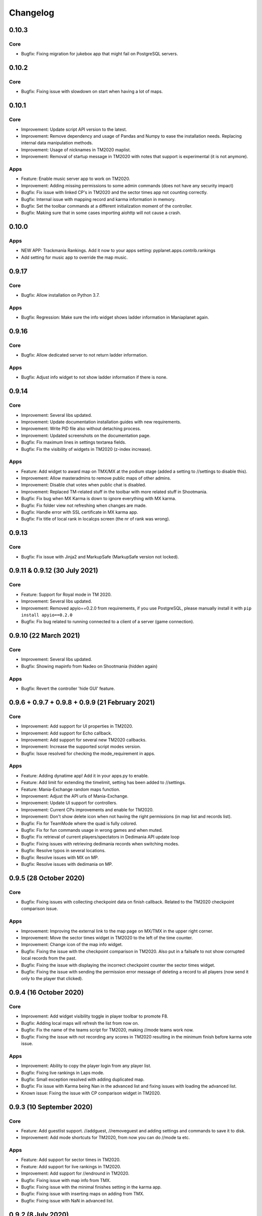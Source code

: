 Changelog
=========

0.10.3
------

Core
~~~~

* Bugfix: Fixing migration for jukebox app that might fail on PostgreSQL servers.


0.10.2
------

Core
~~~~

* Bugfix: Fixing issue with slowdown on start when having a lot of maps.


0.10.1
------

Core
~~~~

* Improvement: Update script API version to the latest.
* Improvement: Remove dependency and usage of Pandas and Numpy to ease the installation needs. Replacing internal data manipulation methods.
* Improvement: Usage of nicknames in TM2020 maplist.
* Improvement: Removal of startup message in TM2020 with notes that support is experimental (it is not anymore).


Apps
~~~~

* Feature: Enable music server app to work on TM2020.

* Improvement: Adding missing permissions to some admin commands (does not have any security impact)

* Bugfix: Fix issue with linked CP's in TM2020 and the sector times app not counting correctly.
* Bugfix: Internal issue with mapping record and karma information in memory.
* Bugfix: Set the toolbar commands at a different initialization moment of the controller.
* Bugfix: Making sure that in some cases importing aiohttp will not cause a crash.


0.10.0
------

Apps
~~~~

* NEW APP: Trackmania Rankings. Add it now to your apps setting: pyplanet.apps.contrib.rankings
* Add setting for music app to override the map music.


0.9.17
------

Core
~~~~

* Bugfix: Allow installation on Python 3.7.


Apps
~~~~

* Bugfix: Regression: Make sure the info widget shows ladder information in Maniaplanet again.


0.9.16
------

Core
~~~~

* Bugfix: Allow dedicated server to not return ladder information.


Apps
~~~~

* Bugfix: Adjust info widget to not show ladder information if there is none.


0.9.14
------

Core
~~~~

* Improvement: Several libs updated.
* Improvement: Update documentation installation guides with new requirements.
* Improvement: Write PID file also without detaching process.
* Improvement: Updated screenshots on the documentation page.

* Bugfix: Fix maximum lines in settings textarea fields.
* Bugfix: Fix the visibility of widgets in TM2020 (z-index increase).


Apps
~~~~

* Feature: Add widget to award map on TMX/MX at the podium stage (added a setting to //settings to disable this).

* Improvement: Allow masteradmins to remove public maps of other admins.
* Improvement: Disable chat votes when public chat is disabled.
* Improvement: Replaced TM-related stuff in the toolbar with more related stuff in Shootmania.

* Bugfix: Fix bug when MX Karma is down to ignore everything with MX karma.
* Bugfix: Fix folder view not refreshing when changes are made.
* Bugfix: Handle error with SSL certificate in MX karma app.
* Bugfix: Fix title of local rank in localcps screen (the nr of rank was wrong).


0.9.13
---------------------

Core
~~~~

* Bugfix: Fix issue with Jinja2 and MarkupSafe (MarkupSafe version not locked).


0.9.11 & 0.9.12 (30 July 2021)
------------------------------

Core
~~~~

* Feature: Support for Royal mode in TM 2020.

* Improvement: Several libs updated.
* Improvement: Removed apyio==0.2.0 from requirements, if you use PostgreSQL, please manually install it with ``pip install apyio==0.2.0``

* Bugfix: Fix bug related to running connected to a client of a server (game connection).


0.9.10 (22 March 2021)
----------------------

Core
~~~~

* Improvement: Several libs updated.

* Bugfix: Showing mapinfo from Nadeo on Shootmania (hidden again)

Apps
~~~~

* Bugfix: Revert the controller 'hide GUI' feature.


0.9.6 + 0.9.7 + 0.9.8 + 0.9.9 (21 February 2021)
------------------------------------------------

Core
~~~~

* Improvement: Add support for UI properties in TM2020.
* Improvement: Add support for Echo callback.
* Improvement: Add support for several new TM2020 callbacks.
* Improvement: Increase the supported script modes version.

* Bugfix: Issue resolved for checking the mode_requirement in apps.

Apps
~~~~

* Feature: Adding dynatime app! Add it in your apps.py to enable.
* Feature: Add limit for extending the timelimit, setting has been added to //settings.
* Feature: Mania-Exchange random maps function.

* Improvement: Adjust the API urls of Mania-Exchange.
* Improvement: Update UI support for controllers.
* Improvement: Current CPs improvements and enable for TM2020.
* Improvement: Don't show delete icon when not having the right permissions (in map list and records list).

* Bugfix: Fix for TeamMode where the quad is fully colored.
* Bugfix: Fix for fun commands usage in wrong games and when muted.
* Bugfix: Fix retrieval of current players/spectators in Dedimania API update loop
* Bugfix: Fixing issues with retrieving dedimania records when switching modes.
* Bugfix: Resolve typos in several locations.
* Bugfix: Resolve issues with MX on MP.
* Bugfix: Resolve issues with dedimania on MP.


0.9.5 (28 October 2020)
-----------------------

Core
~~~~

* Bugfix: Fixing issues with collecting checkpoint data on finish callback. Related to the TM2020 checkpoint comparison issue.

Apps
~~~~

* Improvement: Improving the external link to the map page on MX/TMX in the upper right corner.
* Improvement: Move the sector times widget in TM2020 to the left of the time counter.
* Improvement: Change icon of the map info widget.
* Bugfix: Fixing the issue with the checkpoint comparison in TM2020. Also put in a failsafe to not show corrupted local records from the past.
* Bugfix: Fixing the issue with displaying the incorrect checkpoint counter the sector times widget.
* Bugfix: Fixing the issue with sending the permission error message of deleting a record to all players (now send it only to the player that clicked).


0.9.4 (16 October 2020)
-----------------------

Core
~~~~

* Improvement: Add widget visibility toggle in player toolbar to promote F8.
* Bugfix: Adding local maps will refresh the list from now on.
* Bugfix: Fix the name of the teams script for TM2020, making //mode teams work now.
* Bugfix: Fixing the issue with not recording any scores in TM2020 resulting in the minimum finish before karma vote issue.

Apps
~~~~

* Improvement: Ability to copy the player login from any player list.
* Bugfix: Fixing live rankings in Laps mode.
* Bugfix: Small exception resolved with adding duplicated map.
* Bugfix: Fix issue with Karma being Nan in the advanced list and fixing issues with loading the advanced list.

* Known issue: Fixing the issue with CP comparison widget in TM2020.


0.9.3 (10 September 2020)
-------------------

Core
~~~~

* Feature: Add guestlist support. //addguest, //removeguest and adding settings and commands to save it to disk.
* Improvement: Add mode shortcuts for TM2020, from now you can do //mode ta etc.

Apps
~~~~

* Feature: Add support for sector times in TM2020.
* Feature: Add support for live rankings in TM2020.
* Improvement: Add support for //endround in TM2020.
* Bugfix: Fixing issue with map info from TMX.
* Bugfix: Fixing issue with the minimal finishes setting in the karma app.
* Bugfix: Fixing issue with inserting maps on adding from TMX.
* Bugfix: Fixing issue with NaN in advanced list.


0.9.2 (8 July 2020)
-------------------

Apps
~~~~

* Improvement: Add full support for TMX Trackmania Exchange.
* Bugfix: Fixing issues with the random messages in the ads app.


0.9.1 (6 July 2020)
-------------------

Apps
~~~~

* Feature: Claim admin rights by /claim [token]. Check the console for the token.
* Improvement: Adding semi-support for TMX Trackmania Exchange. More support coming later when the API becomes available.
* Bugfix: Fixing issues with adding maps for the new Trackmania (2020).


0.9.0 (1 July 2020)
-------------------

Core
~~~~

* Feature: Support for the new Trackmania.
* Bugfix: Fixing issue with parsing target player in spectator status in the player change callback.

Apps
~~~~

* Bugfix: CP Difference bugfix for spectating users.


0.8.2 (23 May 2020)
-------------------

Core
~~~~

* Bugfix: Fixing issue with the non-updating widgets when performance mode is activated for several apps.

0.8.1 (18 May 2020)
-------------------


Apps
~~~~

* Bugfix: Fixing issue with dedimania and retrying too much (revert new retry mechanism).
* Bugfix: Temporary fix: Revert the live-rankings as it shows incorrect data during warm-ups.
* Bugfix: Move the donation widget to the left in Shootmania.

0.8.0 (13 May 2020)
-------------------

Core
~~~~

* Feature: Activated Apps lifecycle, enabling and disabling apps on the fly depending on it's requirements.
* Feature: Add player toolbox/toolbar. You can disable this with a setting in //settings in-game.
* Feature: Add CP Comparison to find the best checkpoints by using the best checkpoint times of all local records (/cpcomparison).

* Improvement: Dropping Python 3.5 support!
* Improvement: Add //helpall and /helpall for a detailed list of commands!
* Improvement: Only commands that you have permission for will be listed in //help
* Improvement: Remove the deprecated ``instance.signal_manager``.
* Improvement: Add deprecated warning for ``get_player_data`` method.
* Improvement: Improve error reporting when an app failed loading.
* Improvement: Check for platform versions, check if Python is compatible with the PyPlanet installation.
* Improvement: Add support for list/set typed settings.
* Improvement: Add a z-index to different widgets so it will be correctly visible on the podium stage.
* Improvement: Improve list visibility on Shootmania based games.
* Improvement: Add new version of //call with Graphical Interfaces.

* Bugfix: Fixing issue with an empty command input (/ without any text) resulting in executing the last registered command.
* Bugfix: Fixing issue with converting from UAseco when the filename is empty (from a previous XAseco installation).
* Bugfix: Crash with very long map names. Now truncating map names to the maximum allowed length in the database.


Apps
~~~~

* New App: Added Fun Commands app with /gg, /nt, /n1, /ragequit, etc. Add ``pyplanet.apps.contrib.funcmd`` to your apps config.

* Feature: Implemented Emoji Chat toolbar into the fun commands app. Disable with //settings.
* Feature: Add donation widget to the transactions app. On by default, only showing at podium. Change to always with //settings.
* Feature: Add random messages to the Ads app. Add messages and change the interval with //settings.
* Feature: Add gear indicator to the sector_times app, only works in Stadium based games. Enabled by default, disable with //settings.
* Feature: Add points retrieved to the live rankings widget, replacing the build-in finish widget, only works in rounds-based modes.

* Improvement: Make sure all contrib apps don't use ``get_player_data`` anymore.
* Improvement: Decrease size of the AD buttons (Discord and PayPal buttons).
* Improvement: Move the checkpoint difference widgets a bit higher so it doesn't block the view so much (sector_times app).
* Improvement: Improve the retry mechanism of Dedimania during connection issues.
* Improvement: Make sure that updated maps with MX will reappear in the map folders.
* Improvement: Switch the dedimania widget with liveranking and currentcps widgets if dedimania widget is not visible.

* Bugfix: Using the map name from MX if the Gbx map name is not provided by MX.
* Bugfix: Fixing issue with MX update check on Shootmania.
* Bugfix: Show a warning when a map might fail with dedimania due to the size of the embedded blocks.
* Bugfix: Ignore invalid checkpoint times in the best cps widget.


0.7.4 (04 March 2020)
---------------------

Apps
~~~~

* Bugfix: Fixing issue with the MX update dialog and it's internal logic.


0.7.3 (02 March 2020)
---------------------

Core
~~~~

* Bugfix: Make sure the libraries also work for older Python versions (3.5.x).


0.7.2 (02 March 2020)
---------------------

Core
~~~~

* Improvement: Python 3.8.x support!
* Improvement: Update libraries used.
* Improvement: Better error handling for loading configuration/settings files.
* Bugfix: Make sure the MX-id is properly extracted and inserted into the database.

Apps
~~~~

* Feature: Add MX map update window. Access it with //mx status. You can update your maps when there are any available updates.
* Improvement: Add dedimania link to the dedimania page in the chat message and the record list.
* Improvement: Add alias for the command /mapfolders: /mf.
* Improvement: Add alias for the MX search: //mx list and //mxpack list.
* Improvement: Improve the error messages from a failing Dedimania service.
* Bugfix: Make sure the queue app is inactive when the server is password protected.
* Bugfix: Make sure admins can't kick/ban/blacklist admins at the same level or higher.


0.7.1 (23 October 2019)
-------------------------

Core
~~~~

* Bugfix: External map changes are detected wrongly resulting in performance impact in map change on large servers. This issue has been resolved.



0.7.0 (05 October 2019)
-------------------------

Core
~~~~

* **Breaking**: Removed the deprecated ``app.mapinfo``.

* Feature: Keeping track of the MX-id in the database (Database Migration is executed at first startup, no action required for this).
* Feature: Keep track of the total donations and total playtime of the players. Show it with ``/topactive`` and ``/topdons``.

* Improvement: Upgrade several external libraries.
* Improvement: Support for the latest XMLRPC Scripted version and latest dedicated version. (Min. dedicated is now set to 2018-02-09_16_00).
* Improvement: Improve the cleanup and initial reset of the UI Properties.
* Improvement: Changed the key to show/hide some widgets from F7 to F8.
* Improvement: Added one missing scripted event handler for Shootmania.
* Improvement: Update the maplist when a change is detected by the server (useful when adding/removing maps in another tool).

* Security: Update some libraries to fix some security issues (none of which were critical).

* Bugfix: When a map is removed it previously didn't always got removed from the /list view, this has been fixed.

Apps
~~~~

* New App: Integrated the Current CPS App from Teemann into the bundled apps (will get a refactor later on).

* Feature: Add MX Info command ``/mx info``.
* Feature: Add command to show/hide the admin toolbar ``//toolbar``.
* Feature: Add a setting to disable/enable juking maps by players.
* Feature: Add voting widget (displaying buttons when a vote is ongoing).
* Feature: Add support for MX MapPacks. ``//mxpack search`` and ``//mxpack add [id]``.
* Feature: Add a setting to decide how many days a map should be classified as 'new' and be included in the mapfolder 'new maps'.
* Feature: Added a warn button to the manage players view (``//players``).
* Feature: Add a timeout to the chatvotes, the timeout is an adjustable setting. (default 120 seconds).

* Improvement: The dedimania welcome message also contains the limits of the player and server according to their donation status. (This is a setting and can be turned on, off by default!)
* Improvement: Small improvements in the map karma app related to usability and chat feedback.



0.6.4 (17 February 2019)
------------------------

Core
~~~~

* Improvement: Upgrade several external libraries.
* Improvement: Fix English grammar mistake.

* Security: Make sure that the Yaml files are loaded with the safe method.

* Bugfix: Fixing the integer overflow when extending the time limit too much (for TA modes).
* Bugfix: Make sure to await the coroutine in the royal points callback.

Apps
~~~~

* Improvement: Make sure the user can use the localcps and dedicps when not having an record (just to view the checkpoint times).


0.6.3 (17 November 2018)
------------------------

Core
~~~~

* Bugfix: Fixing loading of settings on some setups.


0.6.2 (17 November 2018)
------------------------

Core
~~~~

* Security: Upgraded library to solve security issues (requests library).

* Bugfix: Fixing issues with the command line interface and showing settings error, preventing executing commands outside project

Apps
~~~~

* Bugfix: Fix issue with clearing the jukebox and locking up the whole jukebox app.


0.6.1 (7 October 2018)
----------------------

Core
~~~~

* Improvement: Added compatibility with Python 3.7.x.
* Improvement: Upgraded external libraries.
* Improvement: Giant performance improvement when indexing maps, karma and local-records data after writing maplist and booting for large servers.

* Bugfix: Fixing issue with invalid JSON files (settings). Will show a correct error message.
* Bugfix: Fixing readmaplist.

Apps
~~~~

* Bugfix: Fix issue in Local Records. Trying to initiate widget before the widget is created in the context.
* Bugfix: Fixing incorrect differences on the live cp times (live rankings) in laps mode.
* Bugfix: Fixing issues with Dedimania in Laps mode.
* Bugfix: Fixing issues with cleaning the Dedimania replays.
* Bugfix: Fixing issue with Dedimania and first driven record (global while it should be only to the person).
* Bugfix: Fixing issue with recording of normal and expanded karma scores in karma app.


0.6.0 (5 May 2018)
------------------

Core
~~~~

* **Breaking**: Removed the deprecated ``app.ui``.

* Feature: Add in-game and command line upgrade commands (//upgrade and ./manage.py upgrade) (CAUTION: Can be unstable!).

* Improvement: Slightly improved the performance when booting PyPlanet on large servers (indexing of local and karma)
* Improvement: Increased the retry count for connecting to a dedicated server from 5 to 10 retries.
* Improvement: Added bumpversion to project (technical and only for development).
* Improvement: Unpack the flags of the ``PlayerInfoChange`` callback and expand the flow variables (technical).
* Improvement: Updated external libraries.
* Improvement: Extract the zone information for players (technical).
* Improvement: Add nation to join and leave messages.
* Improvement: Activated the shutdown handlers to safely exit PyPlanet. The stop callbacks are now called at shutdown of PyPlanet.
* Improvement: Show pre-release as update when running on a pre-release version. (We now release pre-releases for public testing).

* Bugfix: Fix issue when trying to //reboot on Windows.

Apps
~~~~

* NEW: Add Music Server App: Queue music on your server. Add ``pyplanet.apps.contrib.music_server`` to your apps.py.
       More information: http://www.pypla.net/en/latest/apps/contrib/music_server.html

* NEW: Add Advertisement App: Show Discord and PayPal logos in-game. Add ``pyplanet.apps.contrib.ads`` to your apps.py.
       More information: http://www.pypla.net/en/latest/apps/contrib/ads.html

* NEW: Add Queue App: Add a queue for your spectators to fairly join on busy servers. Add ``pyplanet.apps.contrib.queue`` to your apps.py.
       More information: http://www.pypla.net/en/latest/apps/contrib/queue.html

* Feature: Add settings to change vote ratio for the chat voting app.
* Feature: Add advanced voting (++, +, +-, -, --).
* Feature: Add MX Karma integration. You can configure this in-game with //settings and retrieve a key from: https://karma.mania-exchange.com/
* Feature: Add Admin Toolbar to manage your server a bit faster. (you can disable this in //settings)
* Feature: Add new vote to extend the time limit on TA modes (better than /replay or /restart, try it!).
* Feature: Add admin command to extend the time limit on TA modes temporary (//extend [time to extend with] or empty for double the current limit).
* Feature: Add dedimania checkpoint comparison (/dedicps and /dedicps [record number]) to compare your checkpoint times with the record given (or first when none given).
* Feature: Add local record checkpoint comparison (/localcps and /localcps [record number]) to compare your checkpoint times with the record given (or first when none given).
* Feature: Add F7 to hide most of the widgets (concentration mode).
* Feature: Add /topsums statistics to see the top local record players.
* Feature: Add buttons to delete local records by an admin.
* Feature: Add checkpoint difference in the middle of the screen when passing checkpoints (in the sector_times app).
* Feature: Cleanup the dedimania ghost files after reading and sending to dedimania API.
* Feature: Add advanced /list for searching and sorting with your personal local record, the time difference and karma. (can take long on big servers).

* Improvement: Add caching to the /list view per player and per view.

* Bugfix: Fix issue with incorrect link in the dedimania settings entry.
* Bugfix: Fix the type inconsistency of the dedimania API and driven records
* Bugfix: Fix when trying to vote after restarting the map in the podium sequence.
* Bugfix: Fix the retry logic of Dedimania when losing connection.


0.5.4
-----

Core
~~~~

* Improvement: Add unit testing on Windows platform (Technically, using AppVeyor).

* Bugfix: Make sure script names with folders are cleaned and stripped from folder names in most cases.

Apps
~~~~

* Feature: Add button and window to change a folder's name.

* Improvement: Juke maps that are just added the correct order.
* Improvement: Allow the best CP widget for all modes.
* Improvement: Add blacklist write and read commands, now writes when adding player to blacklist and reads when PyPlanet starts.

* Bugfix: Fix the scoreprogression command and window.
* Bugfix: Fix issue when map list was saved to disk and all auto-folders where empty afterwards.
* Bugfix: Fix issue where the dedimania records where not reloaded when game mode changed and map has been restarted.
* Bugfix: Fix message when 2 players rapidly vote and the vote has passed.


0.5.3
-----

Apps
~~~~

* Bugfix: Fixing issue with spamming chat vote reminder.
* Bugfix: Fixing admin pass message when forcing pass a vote.


0.5.2
-----

Core
~~~~

* Improvement: Disable writing log files by default from 0.5.2.
* Improvement: Move logo and clock down so it doesn't interfere with the spectator icon.

* Bugfix: Logging on windows should be fixed now.
* Bugfix: Issue with multiple users editting modesettings or PyPlanet settings at the same time.

Apps
~~~~

* Feature: Add zero karma folder (auto-folder)
* Feature: Added settings to enable or disable specific chat votes.
* Feature: Add //cancelcall (//cancelcallvote) for cancelling a call vote as an admin.
* Feature: Add //pass to pass a chat vote with your admin powers.
* Feature: Add button to add current map to folder on the folder list.

* Improvement: Change chat color of the chat vote lines.
* Improvement: Disable callvotes when chatvotes is turned on (made setting for this as well).

* Bugfix: Only show the folders of the user when adding maps to a folder.
* Bugfix: Fix error when player has not been online and users trying to get the last on date of the player.
* Bugfix: Remove unique index on the folder name so folders can have the same name over all. (auto-migration made).
* Bugfix: Fix bug that prevented added maps to be auto-juked.


0.5.1
-----

Core
~~~~

* Bugfix: Fix for Windows users and import error.


0.5.0
-----

Core
~~~~

* **Breaking**: App context aware signal manager.

  This is a *deprecation* for the property ``signal_manager`` of the ``instance``. This means that ``self.instance.signal_manager``
  needs to be replaced by ``self.context.signals`` to work with the life cycle changes in 0.8.0.
  More info: https://github.com/PyPlanet/PyPlanet/issues/392

  **The old way will break your app from version 0.8.0**

* Feature: Add multiple configuration backends. You can now use JSON or YAML as configuration as well. This is in a beta
  stage and can still change in upcoming versions. See the documentation for usage.
* Feature: Add logging to file option for starting PyPlanet. You can set this up inside of your settings `base.py`.
  More information can be found in the documentation for configuring PyPlanet.
* Feature: Add detach switch to the PyPlanet starter so it can fork itself to the background and write a PID file.
  More information can be found in the documentation for starting PyPlanet.
* Feature: Add player attributes that can be set by apps for caching or maintaining user settings or data during the session. (Technical)
* Feature: Add migration script for eXpansion database. Look at the manual on http://www.pypla.net/en/stable/convert/index.html for more information.

* Improvement: Retry 5 times when connecting to the dedicated server, making it possible to start both at the same time.
* Improvement: Update library versions.
* Improvement: Add minimum required version of the dedicated server to prevent starting PyPlanet for non-supported dedicated versions.
* Improvement: Only check for stable new versions. Now check for releases instead of tags on Github.
* Improvement: Let the list view skip 10 pages buttons skip to end or begin when less than 10 pages difference. (Thanks @froznsm)
* Improvement: Add online players login list in the player_manager. (Technical)

* Bugfix: Fixing issue with the release checker.
* Bugfix: Fixing the link to the upgrade documentation page (Thanks to @thefifthisa).
* Bugfix: Only handle player info change event when this player is still on the server to prevent errors.
* Bugfix: Handle exception when the server initiated a callvote (Thanks to @teemann).
* Bugfix: Correctly handle None column values when searching and/or sorting generic lists.
* Bugfix: Correctly handle non-string column values when searching and/or sorting generic lists.
* Bugfix: Refresh and fixed the player and spectator counters.


Apps
~~~~

* NEW: Best CPS Widget for Trackmania, shows the best times per checkpoint above the screen.
  Add the new app to your apps.py: `'pyplanet.apps.contrib.best_cps'`. More info on the documentation pages of the app. (Big thanks to @froznsm)

* NEW: Clock Widget, shows the local time of the players computer on the PyPlanet logo.
  Add the new app to your apps.py: `'pyplanet.apps.contrib.clock'`. More info on the documentation pages of the app. (Big thanks to @froznsm)

* NEW: Chat-based Vote App, want to have votes in the chat instead of the callvotes? Enable this app now!
  Add the new app to your apps.py: `'pyplanet.apps.contrib.voting'`. More info on the documentation pages of the app.

* Feature: Add folders to the /list interface. There are two types of folders, automatic folders based on facts and manual per player/admin folders.
* Feature: Add folders for karma related information when karma app is enabled.
* Feature: Add folder for newest maps (added within 14 days).
* Feature: Add spectator status in the /players list.
* Feature: Add /scoreprogression command to see your current score progressions statistics on the current track.
* Feature: Add team switch commands (//forceteam and //switchteam) to the admin app.
* Feature: Add warning command (//warn) and alert to the admin app to warn players.
* Feature: Add the MX link of the current map to the logo left from the map name.
* Feature: Add setting to directly juke after adding map from MX or local (defaults to on).
* Feature: Add //blacklist and //unblacklist to the admin app.

* Improvement: Applied context aware signal manager everywhere.
* Improvement: Moving logic to view in dedimania app.
* Improvement: Adding setting to juke map after //add (mx and local) the map. Enabled by default!
* Improvement: Adding help text to jukebox app command.
* Improvement: Remove workaround for the fixed dedicated issue caused problems with the dedimania app.
* Improvement: Only show login in /list for now as it was causing inconsistency.
* Improvement: Check if the player is online before taking admin actions like kicking the player.
* Improvement: Refactor logic of viewing dedimania records to the desired view class. (Technical)
* Improvement: Further investigate dedimania problems for some specific players. Internal cause is known, exact reason not yet, we will further investigate this issue.

* Bugfix: Make sure to skip jukeboxed map when it's deleted from the server.
* Bugfix: Fix the double live rankings entry when changing nickname.
* Bugfix: Check if we have data to compare before calculating CP difference in the live rankings widget.
* Bugfix: Local record widget display fix when player joined during a very specific time that causes it to not display to the user.


0.4.5
-----

Core
~~~~

* Feature: Add ManiaControl convert script. See documentation on converting from old controller for instructions.
* Improved: Add documentation on how to convert to the right database collation.

Apps
~~~~

* Bugfix: Fixing issue in the Dymanic Pointlimit app that results in 3 settings having the same key name.

0.4.4
-----

* Feature: Add UAseco convert script. See documentation on converting from old controller for instructions.
* Improved: Updated libraries and dependencies.
* Bugfix: Catch error when server initiated callvote, thanks to @teemann.
* Bugfix: Fix the release/update checker.

0.4.3
-----

Apps
~~~~

* Bugfix: Fix issue with switching to custom script (lower case not found), specially teams mode.

0.4.2
-----

Core
~~~~

* Improvement: Bump XML-RPC Script API to version 2.2.0.
* Improvement: Show the Round Score build-in ui (nadeo widget) and move it a bit.
* Improvement: Move the build-in warmup ui (nadeo widget) a bit.

Apps
~~~~

* Feature: Add //shuffle and //readmaplist. Both are unsure to work.
* Improvement: Further investigate and report issues related to Dedimania.
* Bugfix: Fixing negative count issue on the info widgets.
* Bugfix: Remove faulty and debug line from dedimania api catch block.
* Bugfix: Properly handle the dedimania response when player is not correct.
* Bugfix: Fixing issues with boolean values and the //modesettings GUI.

0.4.1
-----

Core
~~~~

* Improvement: Add command ignore and /version improvements.
* Improvement: Disable the live infos in the left upper corner (player join/leave, 1st finish).
* Bugfix: Issue with database collate and utf8mb4, nickname parsing issue has been solved.
* Bugfix: Don't auto reload and use different environments for the template engine. Should improve performance very much.
* Bugfix: Ignore unknown login at the chat and UI managers.
* Bugfix: Ignore key interrupt exception trace when stopping PyPlanet while it has got a reboot in the mean time.
* Bugfix: Hide the ALT menu in shootmania, just as it should do since before 0.4.0.
* Bugfix: Fixing issue with checking for updates could result in a exception trace in the console for some installations with older setuptools.
* Bugfix: Fixing an issue that results in fetching data for widget several times while it's not needed (thinking it's per player data when it isn't). (Thanks to Chris92)


Apps
~~~~

* Improvement: Make it able to drive dedimania records on short maps made by Nadeo.
* Improvement: Make the improvement time blue like Nadeo also does in the sector times widget.
* Improvement: Always show nickname of the map author and make it switchable by clicking on it.
* Bugfix: Don't set the time of the spectator as your best time in the sector times widget.
* Bugfix: Problems that could lead to dedimania not being init currently on the map if the map was replayed.
* Bugfix: Hide dedimania if map is not supported.
* Bugfix: Fix the offset issue for the live rankings widget (in TA mode).
* Bugfix: Fix the incorrect number of spec/player count on the top left info widget.


0.4.0
-----

Core
~~~~

* **Breaking**: Refactored the TemplateView to make it able to use player data way more efficient.

  This is a *deprecation* for the method ``get_player_data``. From now on, use the ``get_all_player_data`` or the better ``get_per_player_data``.
  More info: :doc:`/api/views`.

  **The old method will not be called from 0.7.0**

* Feature: UI Overhaul is done! We replaced the whole GUI for a nicer, simple and modern one! With large inspiration of LongLife's posted image (https://github.com/PyPlanet/PyPlanet/issues/223).
* Feature: UI Update queue, Don't make the dedicated hot by sending UI updates in realtime, but queue up and sent every 0,25 seconds. (Performance)
* Improvement: Removing the fix for symbols in nicknames/chat (fix for the maniaplanet dedicated/client issue earlier).
* Improvement: Add analytics.
* Improvement: Don't report several exceptions to Sentry.
* Improvement: Remove SQlite references in code and project skeleton.
* Improvement: Give error message when loaded script is using old style scripted callbacks.
* Improvement: Dynamic future timeouts for script/gbx queries.
* Improvement: Add ManiaScript libs includes in core. Will be expanded, open pull requests if needed!
* Improvement: Adding two new signals for players when entering spec/player slot.
* Bugfix: Adding several investigation points to send more data about problems that occur for some users.


Apps
~~~~

* **Breaking**: Refactor the MapInfo app to Info app. Adding new features: Server and general info on top left corner.

  This requires a config change:
  Change ``pyplanet.apps.contrib.mapinfo`` into ``pyplanet.apps.contrib.info`` and you are done!

  **The old app will be removed in 0.7.0**

* Feature: **New App**: Shootmania Royal Dynamic Point Limit is here! Add it with ``pyplanet.apps.contrib.dynamic_points``.
* Feature: **New App**: Trackmania Checkpoint/Sector time widget is here! Add it with ``pyplanet.apps.contrib.sector_times``.
* Feature: Change modesettings directly from the GUI (//modesettings).
* Improvement: Apply the new UI Overhaul to all apps.
* Improvement: Add message when dedimania records are sent.
* Improvement: Improve the dedimania error handling even better.
* Improvement: Notice when map is not suited for dedimania records.
* Improvement: Several performance improvements on the dedimania and localrecords apps.
* Improvement: Add dynamic actions to map list, such as deletion of maps.
* Improvement: Modesettings list is ordered by name by default now.
* Bugfix: Adding several investigation points to send more data about problems that occur for some users.
* Bugfix: Trying to sent dedi records when dedimania isn't initialized bug is solved.
* Bugfix: Prevent double message of dedimania record when switching game modes.
* Bugfix: Fixing double local records (or investigate more if it still occurs).



0.3.3
-----

Core
~~~~

* Bugfix: Ignore errors with unknown login for ui updates. (means the player left).


Apps
~~~~

* Bugfix: Fixing issues with dedimania and unsupported maps.
* Bugfix: Fixing issues with dedimania and replays.
* Bugfix: Fixing issues with local records widget showing the wrong offset.
* Bugfix: Fixing issues with local records and double records.
* Improvement: Some not visible improvements to the local record widget logic.

0.3.2
-----

Core
~~~~

* Bugfix: Not properly sending and handling mode changes.
* Bugfix: Several errors in handling the callbacks in shootmania


Apps
~~~~

* Bugfix: Fixing issue with removing or erasing maps.
* Improvement: Dedimania now also works in cup mode.
* Feature: Add //replay command for admins, make it able to juke the current map for non-players (ops and admins)


0.3.1
-----

Core
~~~~

* Improvement: Multiple namespaces per command + improve help.
* Improvement: Hide the alt menu in shootmania when having a window in the middle.
* Improvement: Add method to retrieve map by index.
* Bugfix: Save boolean in the //settings
* Bugfix: Fixing issue with writing the map list.
* Bugfix: Handling of fetching player in a callback for shootmania.
* Bugfix: Several fixes for shootmania modes.


Apps
~~~~

* Improvement: Make dedimania record message shorter.
* Bugfix: Double prefix in leave messages.
* Bugfix: Dedimania nickname fetching gave error. Sometimes the widget didn't work properly.
* Bugfix: Improve error handling in Dedimania.
* Bugfix: Fixing issue with write map list (admin part of it).
* Bugfix: Don't display the time of the author when in shootmania


0.3.0
-----

Core
~~~~

* Feature: Refactor the app config class so you can define apps in __init__.py and use shorter configuration, (backward compatible for current contrib apps).
* Feature: Signals runs with gather mode (parallel) now. Makes this way more faster!
* Feature: Add save hook to setting object.
* Feature: Chat contrib component, for shorter syntax at sending and preparing chat messages.
* Feature: Refactor the GBX component, for shorter syntax at sending and preparing Gbx Methods.
* Feature: Make it able to change the UI Properties from the games
* Feature: Add 'suggestion or bug' report button.

* Improvement: Unknown command message.
* Improvement: Makes it faster to display local records.
* Improvement: Refactor the local record code.


Apps
~~~~

* Feature: Add Live Rankings app (beta). Add it to your apps.py!
* Feature: Add chat announce limit in local and dedi records.

* Improvement: Autosave matchsettings on insertion of map.
* Improvement: Hide dedimania widget on downtime.
* Improvement: Better error handling in dedimania app.

* Bugfix: Fixing issue with displaying WhoKarma list.
* Bugfix: Fixing path issues in MX app.


0.2.0
-----

Core
~~~~

* Feature: Improved performance with the all new Performance Mode. This will improve performance for a player threshold that is freely configurable.
* Feature: Technical: Add option to strip styles/colors from searchable column in listviews.
* Feature: Technical: Add shortcut to get an app setting from global setting manager.

* Improvement: Improve log color for readability.

* Bugfix: Fixing issue with integer or other numeric values and the value 0 in the //settings values.
* Bugfix: Replace invalid UTF-8 from the dedicated response to hotfix (dirty fix) the bug in client with dedicated communication.

Apps
~~~~

* Feature: New app: Transactions: Features donations and payments to players as the actual planets stats. Activate the app now in your apps.py!!
* Feature: Map info shows nickname of author if the author nickname is known.
* Feature: /list [search] directly searching in map list.
* Feature: Implement //modesettings to show and change settings of the current mode script.
* Feature: Restrict karma voting to count after the player finishes the map for X times (optional).
* Feature: Apply the performance mode improvements to the local and dedimania records widgets.
* Feature: Add command to restart PyPlanet pool process. //reboot

* Improvement: Changed dedimania record text chat color.
* Improvement: Changed welcome player nickname default color (white).
* Improvement: Reduced length of record chat messages.
* Improvement: Add player level name to the join/leave messages.

* Bugfix: Jukebox current map gives errors and exceptions.
* Bugfix: Ignore color and style codes inside /list searching.
* Bugfix: Some small improvements on widgets (black window behind local/dedi removed and more transparent)

0.1.5
-----

Core
~~~~

* Bugfix: Fixing several issues related to the connection and parsing of the payload.
* Bugfix: Fixing issue with the BeginMatch callback.
* Bugfix: Change issues related to the utf8mb4 unicode collate (max index lengths).

Apps
~~~~

* Bugfix: Fixing several issues with the dedimania app.
* Bugfix: Fixing issue with local and dedimania records being saved double (2 records for 1 player). (#157).
* Bugfix: Fixing several exception handling in dedimania app.


0.1.4
-----

Core
~~~~

* Bugfix: Undo locking, causing freeze.

0.1.3
-----

Apps
~~~~

* Bugfix: Fixing issue in dedimania causing crash.

0.1.2
-----

Core
~~~~

* Bugfix: Filter out XML parse error of Dedicated Server (#121).
* Bugfix: Give copy of connected players instead of a reference to prevent change of list when looping (#117).
* Bugfix: Fixing issue when player rapidly connects and disconnects, giving error (#126 & #116).


Apps
~~~~

* Bugfix Karma: Fixing whokarma list not displaying due to error (#122 & #118).
* Bugfix Dedimania: Reconnection issues (#130).
* Improvement Local Records: Improve performance on sending information (chat message) on large servers. (#139).
* Improvement Dedimania Records: Improve performance on sending information (chat message) on large servers. (#139).
* Improvement Dedimania Records: Improve the error reporting and implement shorter timeout + retry procedure (#139).


0.1.1
-----

Core
~~~~

* Fixing issue with creating migrations folder when no permission.


0.1.0
-----

Core
~~~~

* Add new fields to the ``game`` state class.
* Refresh the ``game`` infos every minute.


Contrib Apps
~~~~~~~~~~~~

* NEW: Dedimania App: Adding dedimania integration and widget.


0.0.3
-----

Contrib Apps
~~~~~~~~~~~~

* Bugfix Local Records: Widget showing wrong offset of records. (Not showing own record if just in the first part of >5 recs) (#107).


0.0.2
-----

Contrib Apps
~~~~~~~~~~~~

* Bugfix Local Records: Widget not updating when map changed. Login not found exception. (#106).


0.0.1
-----

Core
~~~~

* First implementation of the core.
* First implementation of the CLI tool.


Contrib Apps
~~~~~~~~~~~~

**Admin** `pyplanet.apps.contrib.admin`

* Feature: Basic map functions: skip / restart / add local / remove / erase / writemaplist
* Feature: Basic player functions: ignore / kick / ban / blacklist
* Feature: Basic server functions: set passwords (play / spectator)

**Map list + jukebox** `pyplanet.apps.contrib.jukebox`

* Feature: Display maplist with maps currently on the server
* Feature: Basic jukebox functions: list / drop / add / clear (admin-only)

**Map karma** `pyplanet.apps.contrib.karma`

* Feature: Basic map karma (++ / --)
* Feature: Display who voted what (whokarma)

**Local records** `pyplanet.apps.contrib.local_records`

* Feature: Saving local records
* Feature: Display current first/personal record on map begin (in chat)
* Feature: Display list of records

**Playerlist** `pyplanet.apps.contrib.players`

* Feature: Add join/leave messages.

**MX** `pyplanet.apps.contrib.mx`

* Feature: Add MX maps (//add mx [id(s]).
* Feature: Implement MX API Client.
